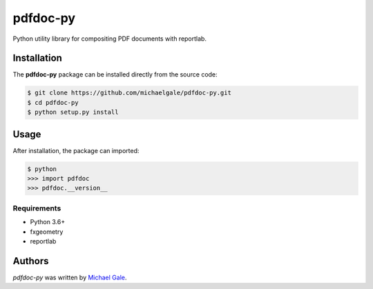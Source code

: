 pdfdoc-py
========

.. image:: https://img.shields.io/badge/license-MIT-blue.svg
    :target: https://github.com/fx-bricks/pfx-brick-py/blob/master/LICENSE.md

Python utility library for compositing PDF documents with reportlab.

Installation
------------

The **pdfdoc-py** package can be installed directly from the source code:

.. code-block:: shell

    $ git clone https://github.com/michaelgale/pdfdoc-py.git
    $ cd pdfdoc-py
    $ python setup.py install

Usage
-----

After installation, the package can imported:

.. code-block:: shell

    $ python
    >>> import pdfdoc
    >>> pdfdoc.__version__


Requirements
^^^^^^^^^^^^

* Python 3.6+
* fxgeometry
* reportlab

Authors
-------

`pdfdoc-py` was written by `Michael Gale <michael@fxbricks.com>`_.
